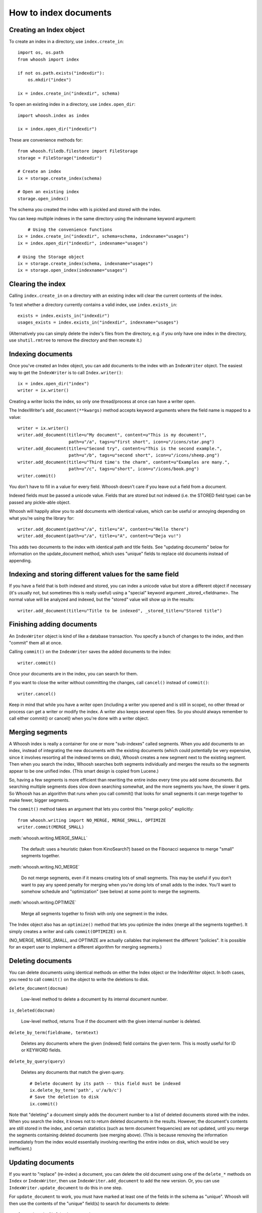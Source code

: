 How to index documents
======================

Creating an Index object
------------------------

To create an index in a directory, use ``index.create_in``::

    import os, os.path
    from whoosh import index

    if not os.path.exists("indexdir"):
        os.mkdir("index")

    ix = index.create_in("indexdir", schema)

To open an existing index in a directory, use ``index.open_dir``::

    import whoosh.index as index

    ix = index.open_dir("indexdir")

These are convenience methods for::

	from whoosh.filedb.filestore import FileStorage
	storage = FileStorage("indexdir")
	
	# Create an index
	ix = storage.create_index(schema)
	
	# Open an existing index
	storage.open_index()

The schema you created the index with is pickled and stored with the index.

You can keep multiple indexes in the same directory using the indexname keyword argument::

	# Using the convenience functions
    ix = index.create_in("indexdir", schema=schema, indexname="usages")
    ix = index.open_dir("indexdir", indexname="usages")
    
    # Using the Storage object
    ix = storage.create_index(schema, indexname="usages")
    ix = storage.open_index(indexname="usages")

Clearing the index
------------------

Calling ``index.create_in`` on a directory with an existing index will clear the current contents of the index.

To test whether a directory currently contains a valid index, use ``index.exists_in``::

    exists = index.exists_in("indexdir")
    usages_exists = index.exists_in("indexdir", indexname="usages")

(Alternatively you can simply delete the index's files from the directory, e.g. if you only have one index in the directory, use ``shutil.rmtree`` to remove the directory and then recreate it.)

Indexing documents
------------------

Once you've created an Index object, you can add documents to the index with an ``IndexWriter`` object. The easiest way to get the ``IndexWriter`` is to call ``Index.writer()``::

    ix = index.open_dir("index")
    writer = ix.writer()

Creating a writer locks the index, so only one thread/process at once can have a writer open.

The IndexWriter's ``add_document(**kwargs)`` method accepts keyword arguments where the field name is mapped to a value::

    writer = ix.writer()
    writer.add_document(title=u"My document", content=u"This is my document!",
                        path=u"/a", tags=u"first short", icon=u"/icons/star.png")
    writer.add_document(title=u"Second try", content=u"This is the second example.",
                        path=u"/b", tags=u"second short", icon=u"/icons/sheep.png")
    writer.add_document(title=u"Third time's the charm", content=u"Examples are many.",
                        path=u"/c", tags=u"short", icon=u"/icons/book.png")
    writer.commit()

You don't have to fill in a value for every field. Whoosh doesn't care if you leave out a field from a document.

Indexed fields must be passed a unicode value. Fields that are stored but not indexed (i.e. the STORED field type) can be passed any pickle-able object.

Whoosh will happily allow you to add documents with identical values, which can be useful or annoying depending on what you're using the library for::

    writer.add_document(path=u"/a", title=u"A", content=u"Hello there")
    writer.add_document(path=u"/a", title=u"A", content=u"Deja vu!")

This adds two documents to the index with identical path and title fields. See "updating documents" below for information on the update_document method, which uses "unique" fields to replace old documents instead of appending.

Indexing and storing different values for the same field
--------------------------------------------------------

If you have a field that is both indexed and stored, you can index a unicode value but store a different object if necessary (it's usually not, but sometimes this is really useful) using a "special" keyword argument _stored_<fieldname>. The normal value will be analyzed and indexed, but the "stored" value will show up in the results::

    writer.add_document(title=u"Title to be indexed", _stored_title=u"Stored title")
    
Finishing adding documents
--------------------------

An ``IndexWriter`` object is kind of like a database transaction. You specify a bunch of changes to the index, and then "commit" them all at once.

Calling ``commit()`` on the ``IndexWriter`` saves the added documents to the index::

    writer.commit()

Once your documents are in the index, you can search for them.

If you want to close the writer without committing the changes, call ``cancel()`` instead of ``commit()``::

    writer.cancel()

Keep in mind that while you have a writer open (including a writer you opened and is still in scope), no other thread or process can get a writer or modify the index. A writer also keeps several open files. So you should always remember to call either commit() or cancel() when you're done with a writer object.

Merging segments
----------------

A Whoosh index is really a container for one or more "sub-indexes" called segments. When you add documents to an index, instead of integrating the new documents with the existing documents (which could potentially be very expensive, since it involves resorting all the indexed terms on disk), Whoosh creates a new segment next to the existing segment. Then when you search the index, Whoosh searches both segments individually and merges the results so the segments appear to be one unified index. (This smart design is copied from Lucene.)

So, having a few segments is more efficient than rewriting the entire index every time you add some documents. But searching multiple segments does slow down searching somewhat, and the more segments you have, the slower it gets. So Whoosh has an algorithm that runs when you call commit() that looks for small segments it can merge together to make fewer, bigger segments.

The ``commit()`` method takes an argument that lets you control this "merge policy" explicitly::

    from whoosh.writing import NO_MERGE, MERGE_SMALL, OPTIMIZE
    writer.commit(MERGE_SMALL)

:meth:`whoosh.writing.MERGE_SMALL`

    The default: uses a heuristic (taken from KinoSearch?) based on the Fibonacci sequence to merge "small" segments together.

:meth:`whoosh.writing.NO_MERGE`

    Do not merge segments, even if it means creating lots of small segments. This may be useful if you don't want to pay any speed penalty for merging when you're doing lots of small adds to the index. You'll want to somehow schedule and "optimization" (see below) at some point to merge the segments.

:meth:`whoosh.writing.OPTIMIZE`

    Merge all segments together to finish with only one segment in the index.

The Index object also has an ``optimize()`` method that lets you optimize the index (merge all the segments together). It simply creates a writer and calls ``commit(OPTIMIZE)`` on it.

(NO_MERGE, MERGE_SMALL, and OPTIMIZE are actually callables that implement the different "policies". It is possible for an expert user to implement a different algorithm for merging segments.)

Deleting documents
------------------

You can delete documents using identical methods on either the Index object or the IndexWriter object. In both cases, you need to call ``commit()`` on the object to write the deletions to disk.

``delete_document(docnum)``

    Low-level method to delete a document by its internal document number.

``is_deleted(docnum)``

    Low-level method, returns True if the document with the given internal number is deleted.

``delete_by_term(fieldname, termtext)``

    Deletes any documents where the given (indexed) field contains the given term. This is mostly useful for ID or KEYWORD fields.

``delete_by_query(query)``

    Deletes any documents that match the given query. ::

        # Delete document by its path -- this field must be indexed
        ix.delete_by_term('path', u'/a/b/c')
        # Save the deletion to disk
        ix.commit()

Note that "deleting" a document simply adds the document number to a list of deleted documents stored with the index. When you search the index, it knows not to return deleted documents in the results. However, the document's contents are still stored in the index, and certain statistics (such as term document frequencies) are not updated, until you merge the segments containing deleted documents (see merging above). (This is because removing the information immediately from the index would essentially involving rewriting the entire index on disk, which would be very inefficient.)

Updating documents
------------------

If you want to "replace" (re-index) a document, you can delete the old document using one of the ``delete_*`` methods on ``Index`` or ``IndexWriter``, then use ``IndexWriter.add_document`` to add the new version. Or, you can use ``IndexWriter.update_document`` to do this in one step.

For ``update_document`` to work, you must have marked at least one of the fields in the schema as "unique". Whoosh will then use the contents of the "unique" field(s) to search for documents to delete::

    from whoosh.fields import Schema, ID, TEXT

    schema = Schema(path = ID(unique=True), content=TEXT)

    ix = index.create_in("index")
    writer = ix.writer()
    writer.add_document(path=u"/a", content=u"The first document")
    writer.add_document(path=u"/b", content=u"The second document")
    writer.commit()

    writer = ix.writer()
    # Because "path" is marked as unique, calling update_document with path="/a"
    # will delete any existing documents where the "path" field contains "/a".
    writer.update_document(path=u"/a", content="Replacement for the first document")
    writer.commit()

The "unique" field(s) must be indexed.

If no existing document matches the unique fields of the document you're updating, update_document acts just like add_document.

"Unique" fields and update_document are simply convenient shortcuts for deleting and adding. Whoosh has no inherent concept of a unique identifier, and in no way enforces uniqueness when you use add_document.

Incremental indexing
--------------------

When you're indexing a collection of documents, you'll often want two code paths: one to index all the documents from scratch, and one to only update the documents that have changed (leaving aside web applications where you need to add/update documents according to user actions).

Indexing everything from scratch is pretty easy. Here's a simple example::

    import os.path
    from whoosh import index
    from whoosh.fields import Schema, ID, TEXT

    def clean_index(dirname):
      # Always create the index from scratch
      ix = index.create_in(dirname, schema=get_schema())
      writer = ix.writer()

      # Assume we have a function that gathers the filenames of the
      # documents to be indexed
      for path in my_docs():
        add_doc(writer, path)

      writer.commit()


    def get_schema()
      return Schema(path=ID(unique=True, stored=True), content=TEXT)


    def add_doc(writer, path):
      fileobj=open(path, "rb")
      content=fileobj.read()
      fileobj.close()
      writer.add_document(path=path, content=content)

Now, for a small collection of documents, indexing from scratch every time might actually be fast enough. But for large collections, you'll want to have the script only re-index the documents that have changed.

To start we'll need to store each document's last-modified time, so we can check if the file has changed. In this example, we'll just use the mtime for simplicity::

    def get_schema()
      return Schema(path=ID(unique=True, stored=True), time=STORED, content=TEXT)

    def add_doc(writer, path):
      fileobj=open(path, "rb")
      content=fileobj.read()
      fileobj.close()
      modtime = os.path.getmtime(path)
      writer.add_document(path=path, content=content, time=modtime)

Now we can modify the script to allow either "clean" (from scratch) or incremental indexing::

    def index_my_docs(dirname, clean=False):
      if clean:
        clean_index(dirname)
      else:
        incremental_index(dirname)


    def incremental_index(dirname)
        ix = index.open_dir(dirname)
        searcher = ix.searcher()

        # The set of all paths in the index
        indexed_paths = set()
        # The set of all paths we need to re-index
        to_index = set()

        # Loop over the stored fields in the index
        for fields in searcher.doc_reader:
          indexed_path = fields['path']
          indexed_paths.add(indexed_path)

          if not os.path.exists(indexed_path):
            # This file was deleted since it was indexed
            ix.delete_by_term('path', indexed_path)

          else:
            # Check if this file was changed since it
            # was indexed
            indexed_time = fields['time']
            mtime = os.path.getmtime(indexed_path)
            if mtime > indexed_time:
              # The file has changed, add it to the list of
              # filese
              to_index.add(indexed_path)

        writer = ix.writer()

        # Loop over the files in the filesystem
        # Assume we have a function that gathers the filenames of the
        # documents to be indexed
        for path in my_docs():
          if path in to_index or path not in indexed_paths:
            # This is either a file that's changed, or a new file
            # that wasn't indexed before. So index it!
            add_doc(writer, path)

        writer.commit()

The incremental_index function:

* Loops through all the paths that are currently indexed.

  * If any of the files no longer exist, delete the corresponding document from the index.
  
  * If the file still exists, but has been modified, add it to the list of paths to be re-indexed.
  
  * If the file exists, whether it's been modified or not, add it to the list of all indexed paths.
  
* Loops through all the paths of the files on disk.

  * If a path is not in the set of all indexed paths, the file is new and we need to index it.
  
  * If a path is in the set of paths to re-index, we need to index it.
  
  * Otherwise, we can skip indexing the file.
